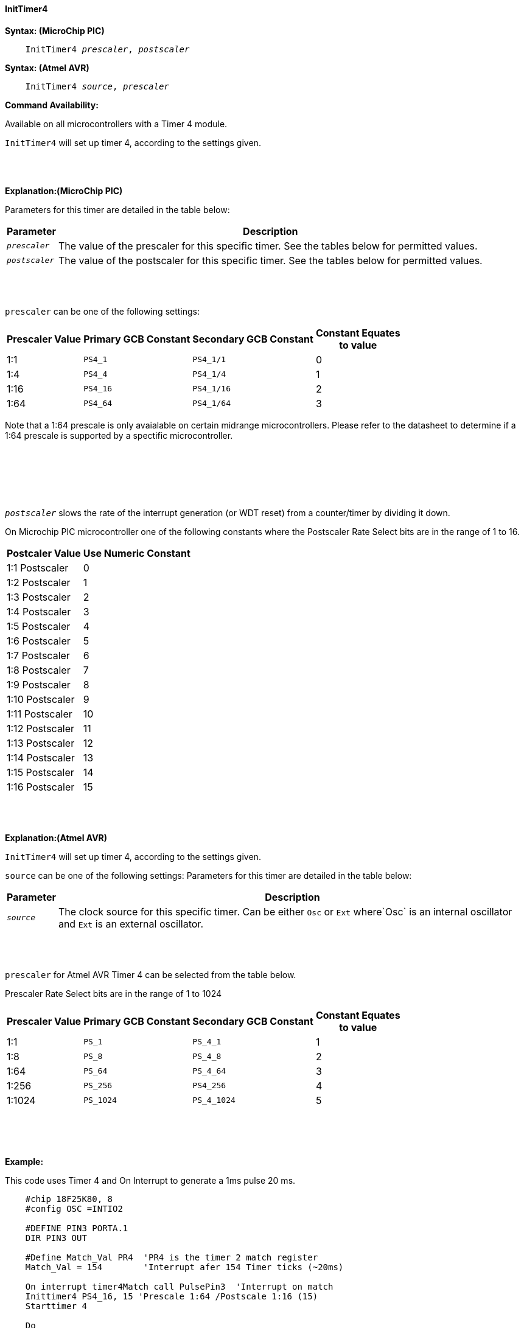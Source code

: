 ==== InitTimer4

*Syntax: (MicroChip PIC)*
[subs="quotes"]
----
    InitTimer4 _prescaler_, _postscaler_
----

*Syntax: (Atmel AVR)*
[subs="quotes"]
----
    InitTimer4 _source_, _prescaler_
----


*Command Availability:*

Available on all microcontrollers with a Timer 4 module.

`InitTimer4` will set up timer 4, according to the settings given.

{empty} +
{empty} +

*Explanation:(MicroChip PIC)*

Parameters for this timer are detailed in the table below:

[cols=2, options="header,autowidth"]

|===

|Parameter
|Description

|`_prescaler_`
|The value of the prescaler for this specific timer.  See the tables below for permitted values.

|`_postscaler_`
|The value of the postscaler for this specific timer.  See the tables below for permitted values.
|===

{empty} +
{empty} +

`prescaler` can be one of the following settings:

[cols="^1,1,1,^1", options="header,autowidth"]
|===
|*Prescaler Value*
|*Primary GCB Constant*
|*Secondary GCB Constant*
|*Constant Equates +
to value*

|1:1
|`PS4_1`
|`PS4_1/1`
|0

|1:4
|`PS4_4`
|`PS4_1/4`
|1

|1:16
|`PS4_16`
|`PS4_1/16`
|2

|1:64
|`PS4_64`
|`PS4_1/64`
|3

|===

Note that a 1:64 prescale is only avaialable on certain midrange microcontrollers.
Please refer to the datasheet to determine if a 1:64 prescale is supported by a
spectific microcontroller.

{empty} +
{empty} +

{empty} +
{empty} +

`_postscaler_` slows the rate of the interrupt generation (or WDT reset) from a
counter/timer by dividing it down.

On Microchip PIC microcontroller one of the following constants where the Postscaler Rate Select bits are in the range of 1 to 16.

[cols="^1,^1", options="header,autowidth"]
|===
|*Postcaler Value*
|*Use Numeric Constant*


|1:1 Postscaler
|0

|1:2 Postscaler
|1

|1:3 Postscaler
|2

|1:4 Postscaler
|3

|1:5 Postscaler
|4

|1:6 Postscaler
|5

|1:7 Postscaler
|6

|1:8 Postscaler
|7

|1:9 Postscaler
|8

|1:10 Postscaler
|9

|1:11 Postscaler
|10

|1:12 Postscaler
|11

|1:13 Postscaler
|12

|1:14 Postscaler
|13

|1:15 Postscaler
|14

|1:16 Postscaler
|15

|===


{empty} +
{empty} +

*Explanation:(Atmel AVR)*

`InitTimer4` will set up timer 4, according to the settings given.

`source` can be one of the following settings:
Parameters for this timer are detailed in the table below:

[cols=2, options="header,autowidth"]

|===

|Parameter
|Description

|`_source_`
|The clock source for this specific timer. Can be either `Osc` or `Ext` where`Osc` is an internal oscillator and `Ext` is an external oscillator.

|===

{empty} +
{empty} +


`prescaler` for Atmel AVR Timer 4 can be selected from the table below.  

Prescaler Rate Select bits are in the range of 1 to 1024

[cols="^1,1,1,^1", options="header,autowidth"]
|===
|*Prescaler Value*
|*Primary GCB Constant*
|*Secondary GCB Constant*
|*Constant Equates +
to value*

|1:1
|`PS_1`
|`PS_4_1`
|1

|1:8
|`PS_8`
|`PS_4_8`
|2

|1:64
|`PS_64`
|`PS_4_64`
|3

|1:256
|`PS_256`
|`PS4_256`
|4

|1:1024
|`PS_1024`
|`PS_4_1024`
|5

|===
{empty} +
{empty} +
{empty} +


*Example:*

This code uses Timer 4 and On Interrupt to generate a 1ms pulse 20 ms.
----
    #chip 18F25K80, 8
    #config OSC =INTIO2

    #DEFINE PIN3 PORTA.1
    DIR PIN3 OUT

    #Define Match_Val PR4  'PR4 is the timer 2 match register
    Match_Val = 154        'Interrupt afer 154 Timer ticks (~20ms)

    On interrupt timer4Match call PulsePin3  'Interrupt on match
    Inittimer4 PS4_16, 15 'Prescale 1:64 /Postscale 1:16 (15)
    Starttimer 4

    Do
       'Waiting for interrupt on match val of 154
    Loop

    Sub PulsePin3
       pulseout Pin3, 1 ms
    End Sub    
----

